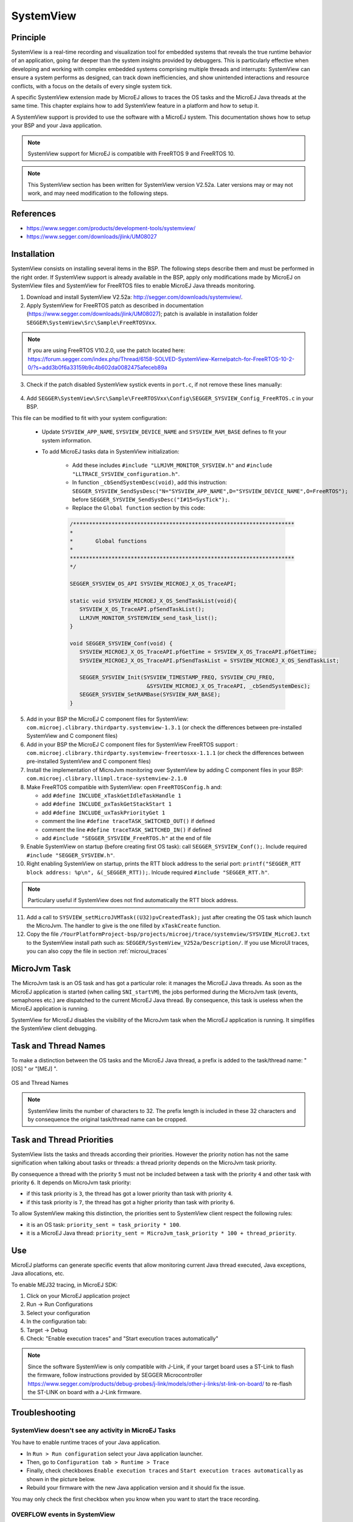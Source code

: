 .. _systemview:

==========
SystemView
==========

Principle
=========

SystemView is a real-time recording and visualization tool for embedded systems that reveals the true runtime behavior of an application, going far deeper than the system insights provided by debuggers. This is particularly effective when developing and working with complex embedded systems comprising multiple threads and interrupts: SystemView can ensure a system performs as designed, can track down inefficiencies, and show unintended interactions and resource conflicts, with a focus on the details of every single system tick.

A specific SystemView extension made by MicroEJ allows to traces the OS tasks and the MicroEJ Java threads at the same time. This chapter explains how to add SystemView feature in a platform and how to setup it.

A SystemView support is provided to use the software with a MicroEJ system. This documentation shows how to setup your BSP and your Java application.

.. note:: SystemView support for MicroEJ is compatible with FreeRTOS 9 and FreeRTOS 10. 

.. note:: This SystemView section has been written for SystemView version V2.52a. Later versions may or may not work, and may need modification to the following steps.

References
==========

* https://www.segger.com/products/development-tools/systemview/
* https://www.segger.com/downloads/jlink/UM08027

Installation
============

SystemView consists on installing several items in the BSP. The following steps describe them and must be performed in the right order. If SystemView support is already available in the BSP, apply only modifications made by MicroEJ on SystemView files and SystemView for FreeRTOS files to enable MicroEJ Java threads monitoring.

1. Download and install SystemView V2.52a: http://segger.com/downloads/systemview/.
2. Apply SystemView for FreeRTOS patch as described in documentation (https://www.segger.com/downloads/jlink/UM08027); patch is available in installation folder ``SEGGER\SystemView\Src\Sample\FreeRTOSVxx``.

.. note:: If you are using FreeRTOS V10.2.0, use the patch located here: https://forum.segger.com/index.php/Thread/6158-SOLVED-SystemView-Kernelpatch-for-FreeRTOS-10-2-0/?s=add3b0f6a33159b9c4b602da0082475afeceb89a

3. Check if the patch disabled SystemView systick events in ``port.c``, if not remove these lines manually:

.. figure:: images/sytemview_remove_systick.png
   :alt: Disable systick events (too many events are generated).
   :align: center
   :scale: 75
   :width: 921px
   :height: 734px

4. Add ``SEGGER\SystemView\Src\Sample\FreeRTOSVxx\Config\SEGGER_SYSVIEW_Config_FreeRTOS.c`` in your BSP.

This file can be modified to fit with your system configuration:
   
   * Update ``SYSVIEW_APP_NAME``, ``SYSVIEW_DEVICE_NAME`` and ``SYSVIEW_RAM_BASE`` defines to fit your system information.
   * To add MicroEJ tasks data in SystemView initialization:
  
      * Add these includes ``#include "LLMJVM_MONITOR_SYSVIEW.h"`` and ``#include "LLTRACE_SYSVIEW_configuration.h"``.
      * In function ``_cbSendSystemDesc(void)``, add this instruction: ``SEGGER_SYSVIEW_SendSysDesc("N="SYSVIEW_APP_NAME",D="SYSVIEW_DEVICE_NAME",O=FreeRTOS");`` before ``SEGGER_SYSVIEW_SendSysDesc("I#15=SysTick");``.
      * Replace the ``Global function`` section by this code:

      .. code-block:: C

         /*********************************************************************
         *
         *       Global functions
         *
         **********************************************************************
         */

         SEGGER_SYSVIEW_OS_API SYSVIEW_MICROEJ_X_OS_TraceAPI;

         static void SYSVIEW_MICROEJ_X_OS_SendTaskList(void){
            SYSVIEW_X_OS_TraceAPI.pfSendTaskList();
            LLMJVM_MONITOR_SYSTEMVIEW_send_task_list();
         }
         
         void SEGGER_SYSVIEW_Conf(void) {
            SYSVIEW_MICROEJ_X_OS_TraceAPI.pfGetTime = SYSVIEW_X_OS_TraceAPI.pfGetTime;
            SYSVIEW_MICROEJ_X_OS_TraceAPI.pfSendTaskList = SYSVIEW_MICROEJ_X_OS_SendTaskList;
            
            SEGGER_SYSVIEW_Init(SYSVIEW_TIMESTAMP_FREQ, SYSVIEW_CPU_FREQ,
                                 &SYSVIEW_MICROEJ_X_OS_TraceAPI, _cbSendSystemDesc);
            SEGGER_SYSVIEW_SetRAMBase(SYSVIEW_RAM_BASE);
         }

5. Add in your BSP the MicroEJ C component files for SystemView: ``com.microej.clibrary.thirdparty.systemview-1.3.1`` (or check the differences between pre-installed SystemView and C component files)
6. Add in your BSP the MicroEJ C component files for SystemView FreeRTOS support : ``com.microej.clibrary.thirdparty.systemview-freertosxx-1.1.1`` (or check the differences between pre-installed SystemView and C component files)
7. Install the implementation of MicroJvm monitoring over SystemView by adding C component files in your BSP: ``com.microej.clibrary.llimpl.trace-systemview-2.1.0``
8. Make FreeRTOS compatible with SystemView: open  ``FreeRTOSConfig.h`` and:

   * add ``#define INCLUDE_xTaskGetIdleTaskHandle 1``
   * add ``#define INCLUDE_pxTaskGetStackStart 1``
   * add ``#define INCLUDE_uxTaskPriorityGet 1``
   * comment the line ``#define traceTASK_SWITCHED_OUT()`` if defined 
   * comment the line ``#define traceTASK_SWITCHED_IN()`` if defined 
   * add ``#include "SEGGER_SYSVIEW_FreeRTOS.h"`` at the end of file

9. Enable SystemView on startup (before creating first OS task): call ``SEGGER_SYSVIEW_Conf();``. Include required ``#include "SEGGER_SYSVIEW.h"``.
10. Right enabling SystemView on startup, prints the RTT block address to the serial port: ``printf("SEGGER_RTT block address: %p\n", &(_SEGGER_RTT));``. Inlcude required ``#include "SEGGER_RTT.h"``.

.. note:: Particulary useful if SystemView does not find automatically the RTT block address.

11. Add a call to ``SYSVIEW_setMicroJVMTask((U32)pvCreatedTask);`` just after creating the OS task which launch the MicroJvm. The handler to give is the one filled by ``xTaskCreate`` function.

12. Copy the file ``/YourPlatformProject-bsp/projects/microej/trace/systemview/SYSVIEW_MicroEJ.txt`` to the SystemView install path such as: ``SEGGER/SystemView_V252a/Description/``. If you use MicroUI traces, you can also copy the file in section :ref:`microui_traces`



MicroJvm Task
=============

The MicroJvm task is an OS task and has got a particular role: it manages the MicroEJ Java threads. As soon as the MicroEJ application is started (when calling ``SNI_startVM``), the jobs performed during the MicroJvm task (events, semaphores etc.) are dispatched to the current MicroEJ Java thread. By consequence, this task is useless when the MicroEJ application is running.

SystemView for MicroEJ disables the visibility of the MicroJvm task when the MicroEJ application is running. It simplifies the SystemView client debugging.

Task and Thread Names
=====================

To make a distinction between the OS tasks and the MicroEJ Java thread, a prefix is added to the task/thread name: "[OS] " or "[MEJ] ".

.. _fig_sv_names:
.. figure:: images/sv_names.*
   :alt: OS and Thread Names
   :align: center

   OS and Thread Names

.. note:: SystemView limits the number of characters to 32. The prefix length is included in these 32 characters and by consequence the original task/thread name can be cropped.

Task and Thread Priorities
==========================

SystemView lists the tasks and threads according their priorities. However the priority notion has not the same signification when talking about tasks or threads: a thread priority depends on the MicroJvm task priority. 

By consequence a thread with the priority ``5`` must not be included between a task with the priority ``4`` and other task with priority ``6``. It depends on MicroJvm task priority: 

* if this task priority is ``3``, the thread has got a lower priority than task with priority ``4``. 
* if this task priority is ``7``, the thread has got a higher priority than task with priority ``6``. 

To allow SystemView making this distinction, the priorities sent to SystemView client respect the following rules:

* it is an OS task: ``priority_sent = task_priority * 100``.
* it is a MicroEJ Java thread: ``priority_sent = MicroJvm_task_priority * 100 + thread_priority``.

Use
===

MicroEJ platforms can generate specific events that allow monitoring current Java thread executed, Java exceptions, Java allocations, etc.

To enable MEJ32 tracing, in MicroEJ SDK:

1. Click on your MicroEJ application project
2. Run -> Run Configurations
3. Select your configuration
4. In the configuration tab:
5. Target -> Debug
6. Check: "Enable execution traces" and "Start execution traces automatically"



.. note:: Since the software SystemView is only compatible with J-Link, if your target board uses a ST-Link to flash the firmware, follow instructions provided by SEGGER Microcontroller https://www.segger.com/products/debug-probes/j-link/models/other-j-links/st-link-on-board/ to re-flash the ST-LINK on board with a J-Link firmware.

Troubleshooting
===============

SystemView doesn't see any activity in MicroEJ Tasks
----------------------------------------------------

You have to enable runtime traces of your Java application. 

- In ``Run > Run configuration`` select your Java application launcher.
- Then, go to ``Configuration tab > Runtime > Trace``
- Finally, check checkboxes ``Enable execution traces`` and ``Start execution traces automatically`` as shown in the picture below.
- Rebuild your firmware with the new Java application version and it should fix the issue.

You may only check the first checkbox when you know when you want to start the trace recording.

.. figure:: images/sysview_app_traces.png
   :alt: Enable traces of the Java application.
   :align: center
   :scale: 60
   :width: 1109px
   :height: 865px


OVERFLOW events in SystemView
-----------------------------

Depending on the application, OVERFLOW events can be seen in System View. To mitigate this problem, the default `SEGGER_SYSVIEW_RTT_BUFFER_SIZE` can be increased
from the default 1kB to a more appropriate size of 4kB. Still, if OVERFLOW events are still visible, the user can further increase this configuration found in
``/YourPlatformProject-bsp/projects/microej/thirdparty/systemview/inc/SEGGER_SYSVIEW_configuration.h``.


RTT Control block not found
---------------------------

.. figure:: images/systemview_rtt_not_found.png
   :alt: RTT Block not found.
   :align: center
   :scale: 100
   :width: 277px
   :height: 147px

* Get RTT block address on serial uart by resetting the board (it's printed at the beginning of the firmware program).
* In SystemView `Target > Start recording`
* In RTT Control Block Detection, select `Address` and put the address retrieved
  * You can also try with `Search Range` option

Cannot flash a firmware for a STM32 device after replacing back J-Link firmware by ST-Link
------------------------------------------------------------------------------------------

.. figure:: images/systemview_st_link_pb.png
   :alt: RTT Block not found.
   :align: center
   :scale: 50
   :width: 1285px
   :height: 951px

- Use ST_Link utility program to update the ST_Link firmware, go to ``ST-LINK > Firmware update``.
- Then, try to flash again.

..
   | Copyright 2020, MicroEJ Corp. Content in this space is free 
   for read and redistribute. Except if otherwise stated, modification 
   is subject to MicroEJ Corp prior approval.
   | MicroEJ is a trademark of MicroEJ Corp. All other trademarks and 
   copyrights are the property of their respective owners.
